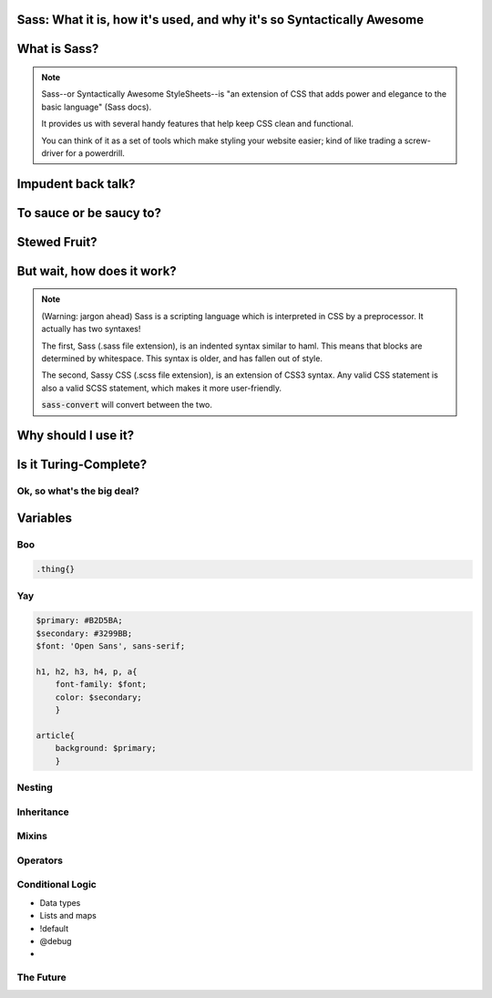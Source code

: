 Sass: What it is, how it's used, and why it's so Syntactically Awesome
======================================================================

What is Sass?
=============

.. note::

    Sass--or Syntactically Awesome StyleSheets--is "an extension of 
    CSS that adds power and elegance to the basic language" (Sass docs). 

    It provides us with several handy features that help keep CSS 
    clean and functional.  

    You can think of it as a set of tools which make styling your 
    website easier; kind of like trading a screw-driver for a powerdrill. 

Impudent back talk?
===================

.. rst-class:: build

    No.

.. nextslide::

To sauce or be saucy to?
========================

.. rst-class:: build

    Closer.

.. nextslide::

Stewed Fruit?
=============

.. rst-class:: build

    `What? <http://dictionary.reference.com/browse/sass>`_


.. figure:: _static/sass.jpg
    :align: center
    :scale: 25%

But wait, how does it work?
===========================

.. note::

    (Warning: jargon ahead)
    Sass is a scripting language which is interpreted in CSS by 
    a preprocessor. It actually has two syntaxes!  

    The first, Sass (.sass file extension), is an indented syntax 
    similar to haml.  This means that blocks are determined by 
    whitespace.  This syntax is older, and has fallen out of style.

    The second, Sassy CSS (.scss file extension), is an extension of 
    CSS3 syntax.  Any valid CSS statement is also a valid SCSS 
    statement, which makes it more user-friendly.

    :code:`sass-convert` will convert between the two.


Why should I use it?
====================


Is it Turing-Complete?
======================


Ok, so what's the big deal?
---------------------------

.. rst-class:: build

    * Variables

    * Nesting

    * Mixins

    * Inheritance

    * Operators

 
Variables
=========


Boo
---

.. code-block:: css

   .thing{} 

Yay
---

.. code-block:: css

        $primary: #B2D5BA;
        $secondary: #3299BB;
        $font: 'Open Sans', sans-serif;

        h1, h2, h3, h4, p, a{
            font-family: $font;
            color: $secondary;
            }

        article{
            background: $primary;
            }

Nesting
-------

.. rst-class:: build

    .. code-block:: css

            #navigation{
                width: 100%;
                background: $secondary;

                li{
                    display: inline-block;
                    }
                p{
                    font-size: 16px;
                    }
                }

Inheritance
-----------

.. rst-class:: build

    .. code-block:: css

            .block{
                @extend .other-block;
                color: #fff;
             } 


Mixins
------

.. rst-class:: build

    .. code-block:: css

            @mixin border-radius($radius){
                -webkit-border-radius: $radius;
                -moz-border-radius: $radius;
                -o-border-radius: $radius;
                border-radius: $radius;
               }

            .box {@include border-radius(10px);} 

Operators
---------

.. rst-class:: build

    .. code-block:: css
            
            $width: 500px;
            $height: 200px;

            div{
                width: ($width/$height);
                }

Conditional Logic
-----------------

* Data types
* Lists and maps
* !default
* @debug
*

The Future
----------

